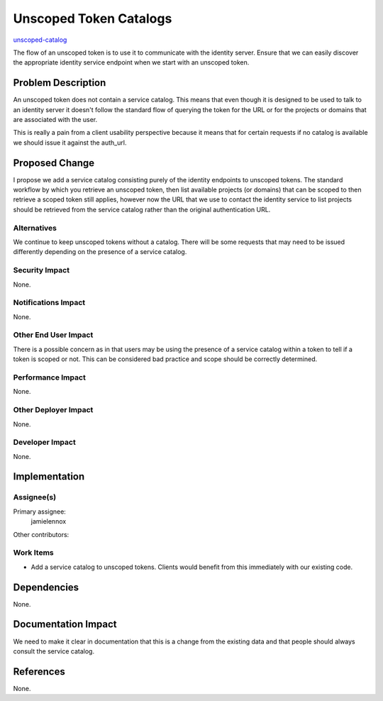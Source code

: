..
 This work is licensed under a Creative Commons Attribution 3.0 Unported
 License.

 http://creativecommons.org/licenses/by/3.0/legalcode

=======================
Unscoped Token Catalogs
=======================

`unscoped-catalog <https://blueprints.launchpad.net/keystone/+spec/unscoped-catalog>`_

The flow of an unscoped token is to use it to communicate with the identity
server. Ensure that we can easily discover the appropriate identity service
endpoint when we start with an unscoped token.

Problem Description
===================

An unscoped token does not contain a service catalog. This means that even
though it is designed to be used to talk to an identity server it doesn't
follow the standard flow of querying the token for the URL or for the projects
or domains that are associated with the user.

This is really a pain from a client usability perspective because it means that
for certain requests if no catalog is available we should issue it against the
auth_url.

Proposed Change
===============

I propose we add a service catalog consisting purely of the identity endpoints
to unscoped tokens. The standard workflow by which you retrieve an unscoped
token, then list available projects (or domains) that can be scoped to then
retrieve a scoped token still applies, however now the URL that we use to
contact the identity service to list projects should be retrieved from the
service catalog rather than the original authentication URL.

Alternatives
------------

We continue to keep unscoped tokens without a catalog. There will be some
requests that may need to be issued differently depending on the presence of a
service catalog.

Security Impact
---------------

None.

Notifications Impact
--------------------

None.

Other End User Impact
---------------------

There is a possible concern as in that users may be using the presence of a
service catalog within a token to tell if a token is scoped or not. This can be
considered bad practice and scope should be correctly determined.

Performance Impact
------------------

None.

Other Deployer Impact
---------------------

None.

Developer Impact
----------------

None.

Implementation
==============

Assignee(s)
-----------

Primary assignee:
    jamielennox

Other contributors:

Work Items
----------

* Add a service catalog to unscoped tokens. Clients would benefit from this
  immediately with our existing code.

Dependencies
============

None.

Documentation Impact
====================

We need to make it clear in documentation that this is a change from the
existing data and that people should always consult the service catalog.

References
==========

None.
